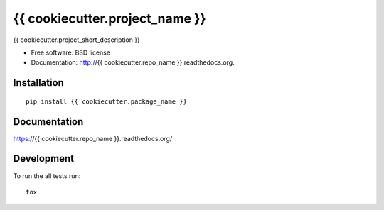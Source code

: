 ===============================
{{ cookiecutter.project_name }}
===============================


.. image:: http://img.shields.io/travis/{{ cookiecutter.github_username }}/{{ cookiecutter.repo_name }}/master.png
    :alt: Build Status
    :target: https://travis-ci.org/{{ cookiecutter.github_username }}/{{ cookiecutter.repo_name }}

.. image:: http://img.shields.io/coveralls/{{ cookiecutter.github_username }}/{{ cookiecutter.repo_name }}.png
    :alt: Coverage Status
    :target: https://coveralls.io/r/{{ cookiecutter.github_username }}/{{ cookiecutter.repo_name }}

.. image:: http://img.shields.io/pypi/v/{{ cookiecutter.package_name }}.png
    :alt: PYPI Package
    :target: https://pypi.python.org/pypi/{{ cookiecutter.package_name }}

.. image:: http://img.shields.io/pypi/dm/{{ cookiecutter.package_name }}.png
    :alt: PYPI Package
    :target: https://pypi.python.org/pypi/{{ cookiecutter.package_name }}

{{ cookiecutter.project_short_description }}

* Free software: BSD license
* Documentation: http://{{ cookiecutter.repo_name }}.readthedocs.org.

Installation
============

::

    pip install {{ cookiecutter.package_name }}

Documentation
=============

https://{{ cookiecutter.repo_name }}.readthedocs.org/

Development
===========

To run the all tests run::

    tox

